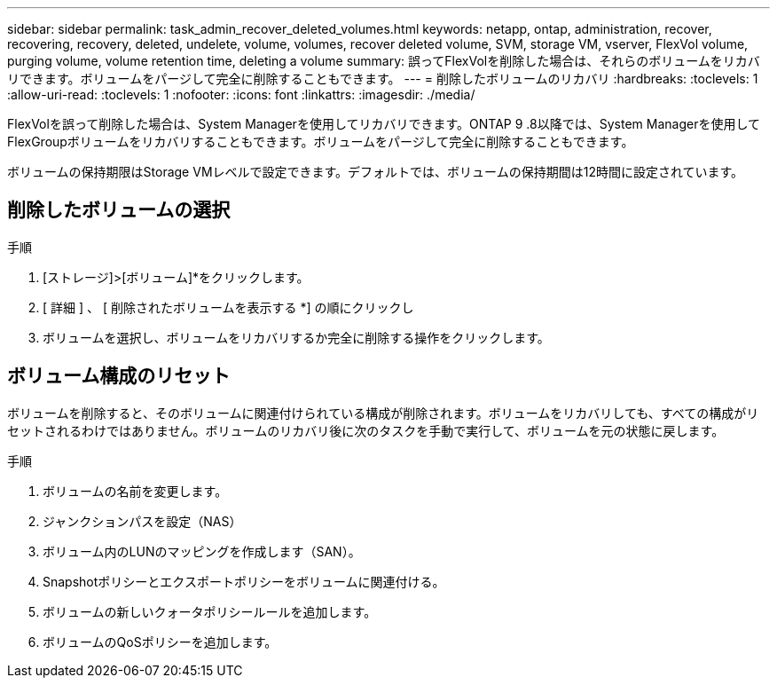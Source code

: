 ---
sidebar: sidebar 
permalink: task_admin_recover_deleted_volumes.html 
keywords: netapp, ontap, administration, recover, recovering, recovery, deleted, undelete, volume, volumes, recover deleted volume, SVM, storage VM, vserver, FlexVol volume, purging volume, volume retention time, deleting a volume 
summary: 誤ってFlexVolを削除した場合は、それらのボリュームをリカバリできます。ボリュームをパージして完全に削除することもできます。 
---
= 削除したボリュームのリカバリ
:hardbreaks:
:toclevels: 1
:allow-uri-read: 
:toclevels: 1
:nofooter: 
:icons: font
:linkattrs: 
:imagesdir: ./media/


[role="lead"]
FlexVolを誤って削除した場合は、System Managerを使用してリカバリできます。ONTAP 9 .8以降では、System Managerを使用してFlexGroupボリュームをリカバリすることもできます。ボリュームをパージして完全に削除することもできます。

ボリュームの保持期限はStorage VMレベルで設定できます。デフォルトでは、ボリュームの保持期間は12時間に設定されています。



== 削除したボリュームの選択

.手順
. [ストレージ]>[ボリューム]*をクリックします。
. [ 詳細 ] 、 [ 削除されたボリュームを表示する *] の順にクリックし
. ボリュームを選択し、ボリュームをリカバリするか完全に削除する操作をクリックします。




== ボリューム構成のリセット

ボリュームを削除すると、そのボリュームに関連付けられている構成が削除されます。ボリュームをリカバリしても、すべての構成がリセットされるわけではありません。ボリュームのリカバリ後に次のタスクを手動で実行して、ボリュームを元の状態に戻します。

.手順
. ボリュームの名前を変更します。
. ジャンクションパスを設定（NAS）
. ボリューム内のLUNのマッピングを作成します（SAN）。
. Snapshotポリシーとエクスポートポリシーをボリュームに関連付ける。
. ボリュームの新しいクォータポリシールールを追加します。
. ボリュームのQoSポリシーを追加します。

